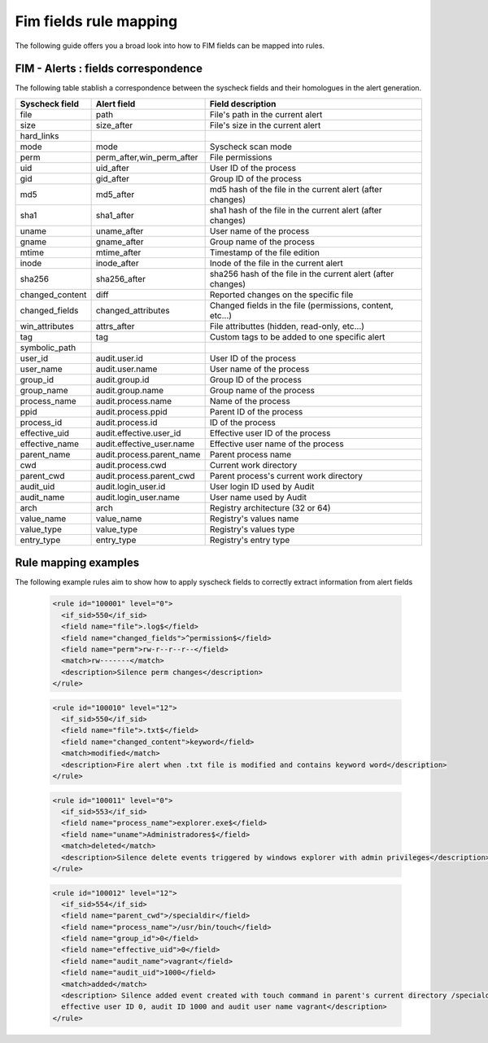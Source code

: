 .. Copyright (C) 2021 Wazuh, Inc.

Fim fields rule mapping
=======================

The following guide offers you a broad look into how to FIM fields can be mapped into rules.


FIM - Alerts : fields correspondence
------------------------------------

The following table stablish a correspondence between the syscheck fields and their homologues in the alert generation.

+----------------------+-----------------------------+-----------------------------------------------------------------+
|  **Syscheck field**  |  **Alert field**            | **Field description**                                           |
+----------------------+-----------------------------+-----------------------------------------------------------------+
|  file                |  path                       |  File's path in the current alert                               |
+----------------------+-----------------------------+-----------------------------------------------------------------+
|  size                |  size_after                 |  File's size in the current alert                               |
+----------------------+-----------------------------+-----------------------------------------------------------------+
|  hard_links          |                             |                                                                 |
+----------------------+-----------------------------+-----------------------------------------------------------------+
|  mode                |  mode                       |  Syscheck scan mode                                             |
+----------------------+-----------------------------+-----------------------------------------------------------------+
|  perm                |  perm_after,win_perm_after  |  File permissions                                               |
+----------------------+-----------------------------+-----------------------------------------------------------------+
|  uid                 |  uid_after                  |  User ID of the process                                         |
+----------------------+-----------------------------+-----------------------------------------------------------------+
|  gid                 |  gid_after                  |  Group ID of the process                                        |
+----------------------+-----------------------------+-----------------------------------------------------------------+
|  md5                 |  md5_after                  |  md5 hash of the file in the current alert (after changes)      |
+----------------------+-----------------------------+-----------------------------------------------------------------+
|  sha1                |  sha1_after                 |  sha1 hash of the file in the current alert (after changes)     |
+----------------------+-----------------------------+-----------------------------------------------------------------+
|  uname               |  uname_after                |  User name of the process                                       |
+----------------------+-----------------------------+-----------------------------------------------------------------+
|  gname               |  gname_after                |  Group name of the process                                      |
+----------------------+-----------------------------+-----------------------------------------------------------------+
|  mtime               |  mtime_after                |  Timestamp of the file edition                                  |
+----------------------+-----------------------------+-----------------------------------------------------------------+
|  inode               |  inode_after                |  Inode of the file in the current alert                         |
+----------------------+-----------------------------+-----------------------------------------------------------------+
|  sha256              |  sha256_after               |  sha256 hash of the file in the current alert (after changes)   |
+----------------------+-----------------------------+-----------------------------------------------------------------+
|  changed_content     |  diff                       |  Reported changes on the specific file                          |
+----------------------+-----------------------------+-----------------------------------------------------------------+
|  changed_fields      |  changed_attributes         |  Changed fields in the file (permissions, content, etc...)      |
+----------------------+-----------------------------+-----------------------------------------------------------------+
|  win_attributes      |  attrs_after                |  File attributtes (hidden, read-only, etc...)                   |
+----------------------+-----------------------------+-----------------------------------------------------------------+
|  tag                 |  tag                        |  Custom tags to be added to one specific alert                  |
+----------------------+-----------------------------+-----------------------------------------------------------------+
|  symbolic_path       |                             |                                                                 |
+----------------------+-----------------------------+-----------------------------------------------------------------+
|  user_id             |  audit.user.id              |  User ID of the process                                         |
+----------------------+-----------------------------+-----------------------------------------------------------------+
|  user_name           |  audit.user.name            |  User name of the process                                       |
+----------------------+-----------------------------+-----------------------------------------------------------------+
|  group_id            |  audit.group.id             |  Group ID of the process                                        |
+----------------------+-----------------------------+-----------------------------------------------------------------+
|  group_name          |  audit.group.name           |  Group name of the process                                      |
+----------------------+-----------------------------+-----------------------------------------------------------------+
|  process_name        |  audit.process.name         |  Name of the process                                            |
+----------------------+-----------------------------+-----------------------------------------------------------------+
|  ppid                |  audit.process.ppid         |  Parent ID of the process                                       |
+----------------------+-----------------------------+-----------------------------------------------------------------+
|  process_id          |  audit.process.id           |  ID of the process                                              |
+----------------------+-----------------------------+-----------------------------------------------------------------+
|  effective_uid       |  audit.effective.user_id    |  Effective user ID of the process                               |
+----------------------+-----------------------------+-----------------------------------------------------------------+
|  effective_name      |  audit.effective_user.name  |  Effective user name of the process                             |
+----------------------+-----------------------------+-----------------------------------------------------------------+
|  parent_name         |  audit.process.parent_name  |  Parent process name                                            |
+----------------------+-----------------------------+-----------------------------------------------------------------+
|  cwd                 |  audit.process.cwd          |  Current work directory                                         |
+----------------------+-----------------------------+-----------------------------------------------------------------+
|  parent_cwd          |  audit.process.parent_cwd   |  Parent process's current work directory                        |
+----------------------+-----------------------------+-----------------------------------------------------------------+
|  audit_uid           |  audit.login_user.id        |  User login ID used by Audit                                    |
+----------------------+-----------------------------+-----------------------------------------------------------------+
|  audit_name          |  audit.login_user.name      |  User name used by Audit                                        |
+----------------------+-----------------------------+-----------------------------------------------------------------+
|  arch                |  arch                       |  Registry architecture (32 or 64)                               |
+----------------------+-----------------------------+-----------------------------------------------------------------+
|  value_name          |  value_name                 |  Registry's values name                                         |
+----------------------+-----------------------------+-----------------------------------------------------------------+
|  value_type          |  value_type                 |  Registry's values type                                         |
+----------------------+-----------------------------+-----------------------------------------------------------------+
|  entry_type          |  entry_type                 |  Registry's entry type                                          |
+----------------------+-----------------------------+-----------------------------------------------------------------+


Rule mapping examples
---------------------

The following example rules aim to show how to apply syscheck fields to correctly extract information from alert fields

  .. code-block:: xml

    <rule id="100001" level="0">
      <if_sid>550</if_sid>
      <field name="file">.log$</field>
      <field name="changed_fields">^permission$</field>
      <field name="perm">rw-r--r--r--</field>
      <match>rw-------</match>
      <description>Silence perm changes</description>
    </rule>


  .. code-block:: xml

    <rule id="100010" level="12">
      <if_sid>550</if_sid>
      <field name="file">.txt$</field>
      <field name="changed_content">keyword</field>
      <match>modified</match>
      <description>Fire alert when .txt file is modified and contains keyword word</description>
    </rule>


  .. code-block:: xml

    <rule id="100011" level="0">
      <if_sid>553</if_sid>
      <field name="process_name">explorer.exe$</field>
      <field name="uname">Administradores$</field>
      <match>deleted</match>
      <description>Silence delete events triggered by windows explorer with admin privileges</description>
    </rule>


  .. code-block:: xml

    <rule id="100012" level="12">
      <if_sid>554</if_sid>
      <field name="parent_cwd">/specialdir</field>
      <field name="process_name">/usr/bin/touch</field>
      <field name="group_id">0</field>
      <field name="effective_uid">0</field>
      <field name="audit_name">vagrant</field>
      <field name="audit_uid">1000</field>
      <match>added</match>
      <description> Silence added event created with touch command in parent's current directory /specialdir with group ID 0,
      effective user ID 0, audit ID 1000 and audit user name vagrant</description>
    </rule>
